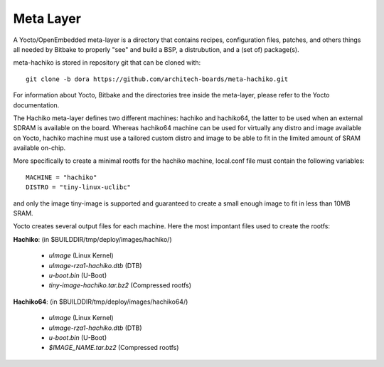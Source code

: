 Meta Layer
==========

A Yocto/OpenEmbedded meta-layer is a directory that contains recipes,
configuration files, patches, and others things all needed by Bitbake to
properly "see" and build a BSP, a distrubution, and a (set of) package(s).

meta-hachiko is stored in repository git that can be cloned with:

::

	git clone -b dora https://github.com/architech-boards/meta-hachiko.git

For information about Yocto, Bitbake and the directories tree inside the
meta-layer, please refer to the Yocto documentation.

The Hachiko meta-layer defines two different machines: hachiko and hachiko64,
the latter to be used when an external SDRAM is available on the board.
Whereas hachiko64 machine can be used for virtually any distro and image
available on Yocto, hachiko machine must use a tailored custom distro and image
to be able to fit in the limited amount of SRAM available on-chip.

More specifically to create a minimal rootfs for the hachiko machine, local.conf
file must contain the following variables:

::

	MACHINE = "hachiko"
	DISTRO = "tiny-linux-uclibc"

and only the image tiny-image is supported and guaranteed to create a small
enough image to fit in less than 10MB SRAM. 

Yocto creates several output files for each machine. Here the most impontant
files used to create the rootfs:

**Hachiko**: (in $BUILDDIR/tmp/deploy/images/hachiko/)

	* *uImage* (Linux Kernel)
	* *uImage-rza1-hachiko.dtb* (DTB)
	* *u-boot.bin* (U-Boot)
	* *tiny-image-hachiko.tar.bz2* (Compressed rootfs)

**Hachiko64**: (in $BUILDDIR/tmp/deploy/images/hachiko64/)

	* *uImage* (Linux Kernel)
	* *uImage-rza1-hachiko.dtb* (DTB)
	* *u-boot.bin* (U-Boot)
	* *$IMAGE_NAME.tar.bz2* (Compressed rootfs)


